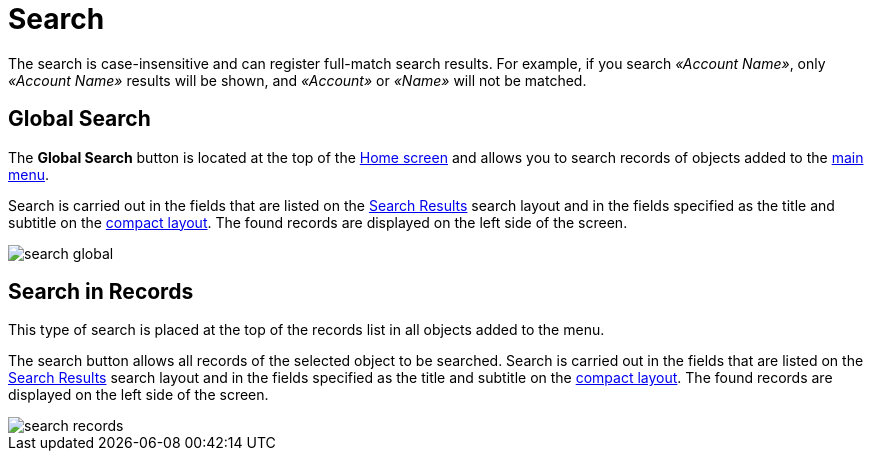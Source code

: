 = Search

////
Search results in Salesforce and in the mobile
application are different. Click
https://help.salesforce.com/s/articleView?id=sf.search_fields_cex.htm&type=5[here]
to see objects and fields that are searchable in Salesforce.
////

The search is case-insensitive and can register full-match search results. For example, if you search _«Account Name»_, only _«Account Name»_ results will be shown, and _«Account»_ or _«Name»_ will not be matched.

[[h2_80851391]]
== Global Search

The *Global Search* button is located at the top of the xref:ios/mobile-application/ui/home-screen/index.adoc[Home screen] and allows you to search records of objects added to the xref:ios/admin-guide/app-menu/index.adoc[main menu].

Search is carried out in the fields that are listed on the link:https://help.salesforce.com/s/articleView?id=sf.search_edit_layouts.htm&type=5[Search
Results] search layout and in the fields specified as the title and subtitle on the xref:ios/mobile-application/ui/compact-layout.adoc[compact layout]. The found records are displayed on the left side of the screen.

image::search-global.png[]

[[h2_477596190]]
== Search in Records

This type of search is placed at the top of the records list in all objects added to the menu.

The search button allows all records of the selected object to be searched. Search is carried out in the fields that are listed on the link:https://help.salesforce.com/s/articleView?id=sf.search_edit_layouts.htm&type=5[Search Results] search layout and in the fields specified as the title and subtitle on the xref:ios/mobile-application/ui/compact-layout.adoc[compact layout]. The found records are displayed on the left side of the screen.

image::search-records.png[]
